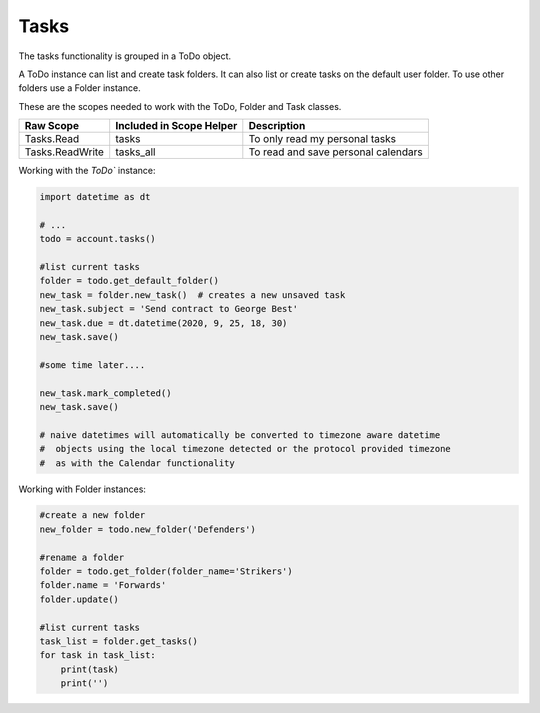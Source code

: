 Tasks
=====
The tasks functionality is grouped in a ToDo object.

A ToDo instance can list and create task folders. It can also list or create tasks on the default user folder. To use other folders use a Folder instance.

These are the scopes needed to work with the ToDo, Folder and Task classes.

=========================  =======================================  ======================================
Raw Scope                  Included in Scope Helper                 Description
=========================  =======================================  ======================================
Tasks.Read                 tasks                                    To only read my personal tasks
Tasks.ReadWrite            tasks_all                                To read and save personal calendars
=========================  =======================================  ======================================

Working with the `ToDo`` instance:

.. code-block:: python

    import datetime as dt

    # ...
    todo = account.tasks()

    #list current tasks
    folder = todo.get_default_folder()
    new_task = folder.new_task()  # creates a new unsaved task
    new_task.subject = 'Send contract to George Best'
    new_task.due = dt.datetime(2020, 9, 25, 18, 30) 
    new_task.save()

    #some time later....

    new_task.mark_completed()
    new_task.save()

    # naive datetimes will automatically be converted to timezone aware datetime
    #  objects using the local timezone detected or the protocol provided timezone
    #  as with the Calendar functionality

Working with Folder instances:

.. code-block:: python

    #create a new folder
    new_folder = todo.new_folder('Defenders')

    #rename a folder
    folder = todo.get_folder(folder_name='Strikers')
    folder.name = 'Forwards'
    folder.update()

    #list current tasks
    task_list = folder.get_tasks()
    for task in task_list:
        print(task)
        print('')